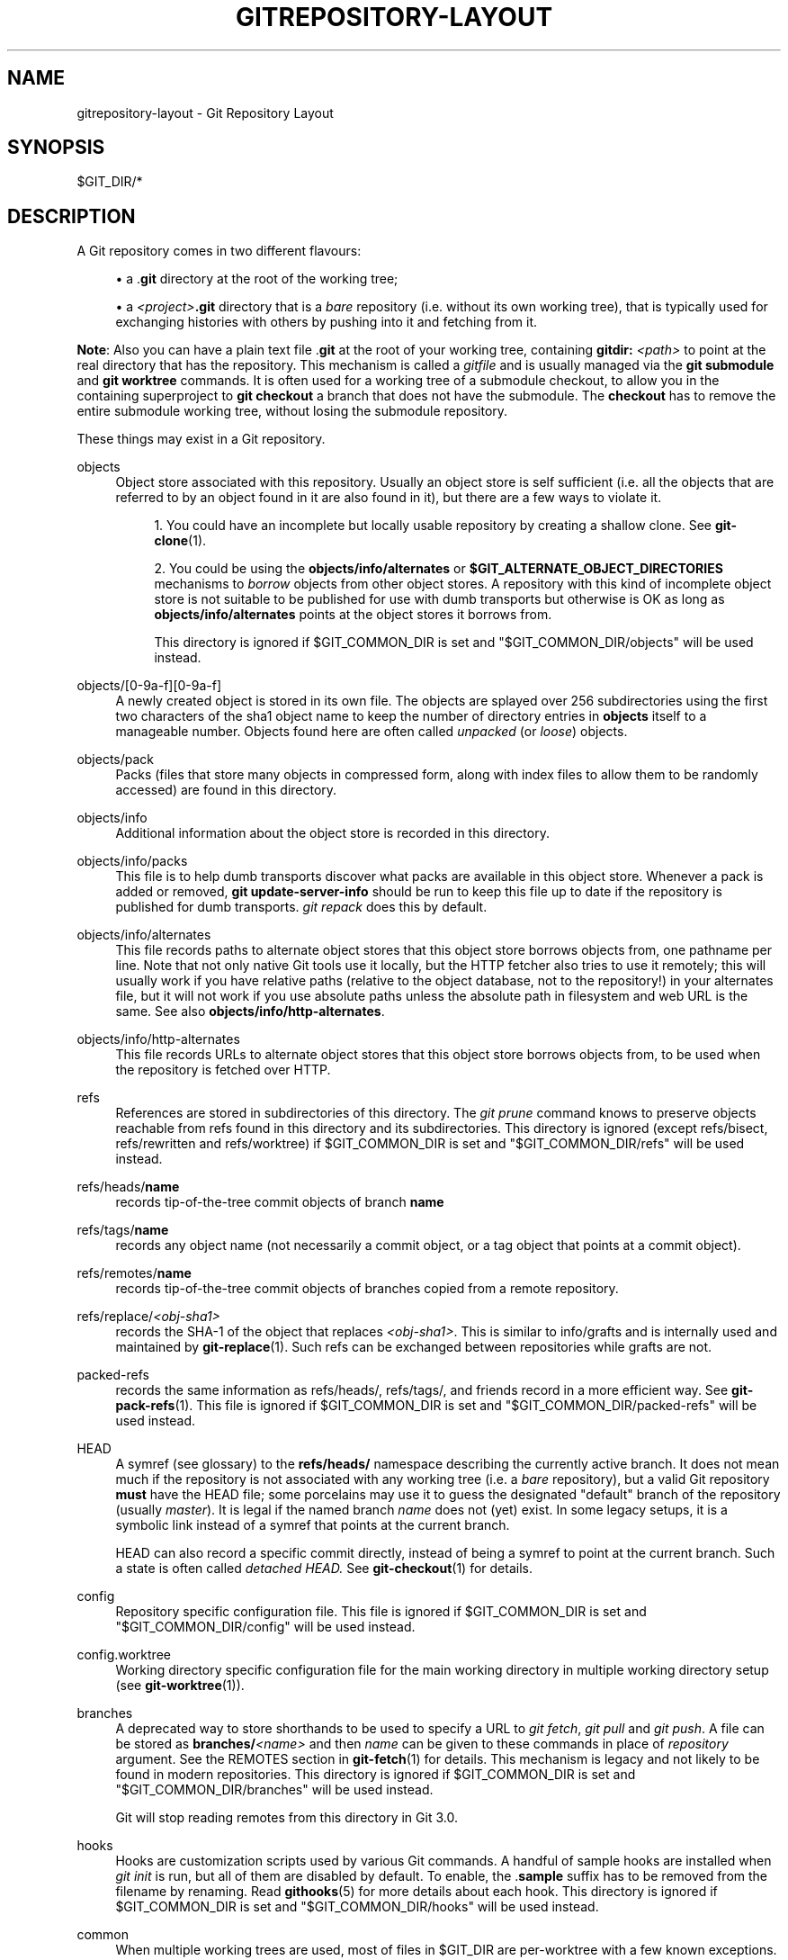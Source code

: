 '\" t
.\"     Title: gitrepository-layout
.\"    Author: [FIXME: author] [see http://www.docbook.org/tdg5/en/html/author]
.\" Generator: DocBook XSL Stylesheets v1.79.2 <http://docbook.sf.net/>
.\"      Date: 2025-10-22
.\"    Manual: Git Manual
.\"    Source: Git 2.51.1.523.gc54a18ef67
.\"  Language: English
.\"
.TH "GITREPOSITORY\-LAYOUT" "5" "2025-10-22" "Git 2\&.51\&.1\&.523\&.gc54a18" "Git Manual"
.\" -----------------------------------------------------------------
.\" * Define some portability stuff
.\" -----------------------------------------------------------------
.\" ~~~~~~~~~~~~~~~~~~~~~~~~~~~~~~~~~~~~~~~~~~~~~~~~~~~~~~~~~~~~~~~~~
.\" http://bugs.debian.org/507673
.\" http://lists.gnu.org/archive/html/groff/2009-02/msg00013.html
.\" ~~~~~~~~~~~~~~~~~~~~~~~~~~~~~~~~~~~~~~~~~~~~~~~~~~~~~~~~~~~~~~~~~
.ie \n(.g .ds Aq \(aq
.el       .ds Aq '
.\" -----------------------------------------------------------------
.\" * set default formatting
.\" -----------------------------------------------------------------
.\" disable hyphenation
.nh
.\" disable justification (adjust text to left margin only)
.ad l
.\" -----------------------------------------------------------------
.\" * MAIN CONTENT STARTS HERE *
.\" -----------------------------------------------------------------
.SH "NAME"
gitrepository-layout \- Git Repository Layout
.SH "SYNOPSIS"
.sp
$GIT_DIR/*
.SH "DESCRIPTION"
.sp
A Git repository comes in two different flavours:
.sp
.RS 4
.ie n \{\
\h'-04'\(bu\h'+03'\c
.\}
.el \{\
.sp -1
.IP \(bu 2.3
.\}
a \&.\fBgit\fR
directory at the root of the working tree;
.RE
.sp
.RS 4
.ie n \{\
\h'-04'\(bu\h'+03'\c
.\}
.el \{\
.sp -1
.IP \(bu 2.3
.\}
a
\fI<project>\fR\fB\&.git\fR
directory that is a
\fIbare\fR
repository (i\&.e\&. without its own working tree), that is typically used for exchanging histories with others by pushing into it and fetching from it\&.
.RE
.sp
\fBNote\fR: Also you can have a plain text file \&.\fBgit\fR at the root of your working tree, containing \fBgitdir:\fR \fI<path>\fR to point at the real directory that has the repository\&. This mechanism is called a \fIgitfile\fR and is usually managed via the \fBgit\fR \fBsubmodule\fR and \fBgit\fR \fBworktree\fR commands\&. It is often used for a working tree of a submodule checkout, to allow you in the containing superproject to \fBgit\fR \fBcheckout\fR a branch that does not have the submodule\&. The \fBcheckout\fR has to remove the entire submodule working tree, without losing the submodule repository\&.
.sp
These things may exist in a Git repository\&.
.PP
objects
.RS 4
Object store associated with this repository\&. Usually an object store is self sufficient (i\&.e\&. all the objects that are referred to by an object found in it are also found in it), but there are a few ways to violate it\&.
.sp
.RS 4
.ie n \{\
\h'-04' 1.\h'+01'\c
.\}
.el \{\
.sp -1
.IP "  1." 4.2
.\}
You could have an incomplete but locally usable repository by creating a shallow clone\&. See
\fBgit-clone\fR(1)\&.
.RE
.sp
.RS 4
.ie n \{\
\h'-04' 2.\h'+01'\c
.\}
.el \{\
.sp -1
.IP "  2." 4.2
.\}
You could be using the
\fBobjects/info/alternates\fR
or
\fB$GIT_ALTERNATE_OBJECT_DIRECTORIES\fR
mechanisms to
\fIborrow\fR
objects from other object stores\&. A repository with this kind of incomplete object store is not suitable to be published for use with dumb transports but otherwise is OK as long as
\fBobjects/info/alternates\fR
points at the object stores it borrows from\&.
.sp
This directory is ignored if $GIT_COMMON_DIR is set and "$GIT_COMMON_DIR/objects" will be used instead\&.
.RE
.RE
.PP
objects/[0\-9a\-f][0\-9a\-f]
.RS 4
A newly created object is stored in its own file\&. The objects are splayed over 256 subdirectories using the first two characters of the sha1 object name to keep the number of directory entries in
\fBobjects\fR
itself to a manageable number\&. Objects found here are often called
\fIunpacked\fR
(or
\fIloose\fR) objects\&.
.RE
.PP
objects/pack
.RS 4
Packs (files that store many objects in compressed form, along with index files to allow them to be randomly accessed) are found in this directory\&.
.RE
.PP
objects/info
.RS 4
Additional information about the object store is recorded in this directory\&.
.RE
.PP
objects/info/packs
.RS 4
This file is to help dumb transports discover what packs are available in this object store\&. Whenever a pack is added or removed,
\fBgit\fR
\fBupdate\-server\-info\fR
should be run to keep this file up to date if the repository is published for dumb transports\&.
\fIgit repack\fR
does this by default\&.
.RE
.PP
objects/info/alternates
.RS 4
This file records paths to alternate object stores that this object store borrows objects from, one pathname per line\&. Note that not only native Git tools use it locally, but the HTTP fetcher also tries to use it remotely; this will usually work if you have relative paths (relative to the object database, not to the repository!) in your alternates file, but it will not work if you use absolute paths unless the absolute path in filesystem and web URL is the same\&. See also
\fBobjects/info/http\-alternates\fR\&.
.RE
.PP
objects/info/http\-alternates
.RS 4
This file records URLs to alternate object stores that this object store borrows objects from, to be used when the repository is fetched over HTTP\&.
.RE
.PP
refs
.RS 4
References are stored in subdirectories of this directory\&. The
\fIgit prune\fR
command knows to preserve objects reachable from refs found in this directory and its subdirectories\&. This directory is ignored (except refs/bisect, refs/rewritten and refs/worktree) if $GIT_COMMON_DIR is set and "$GIT_COMMON_DIR/refs" will be used instead\&.
.RE
.PP
refs/heads/\fBname\fR
.RS 4
records tip\-of\-the\-tree commit objects of branch
\fBname\fR
.RE
.PP
refs/tags/\fBname\fR
.RS 4
records any object name (not necessarily a commit object, or a tag object that points at a commit object)\&.
.RE
.PP
refs/remotes/\fBname\fR
.RS 4
records tip\-of\-the\-tree commit objects of branches copied from a remote repository\&.
.RE
.PP
refs/replace/\fI<obj\-sha1>\fR
.RS 4
records the SHA\-1 of the object that replaces
\fI<obj\-sha1>\fR\&. This is similar to info/grafts and is internally used and maintained by
\fBgit-replace\fR(1)\&. Such refs can be exchanged between repositories while grafts are not\&.
.RE
.PP
packed\-refs
.RS 4
records the same information as refs/heads/, refs/tags/, and friends record in a more efficient way\&. See
\fBgit-pack-refs\fR(1)\&. This file is ignored if $GIT_COMMON_DIR is set and "$GIT_COMMON_DIR/packed\-refs" will be used instead\&.
.RE
.PP
HEAD
.RS 4
A symref (see glossary) to the
\fBrefs/heads/\fR
namespace describing the currently active branch\&. It does not mean much if the repository is not associated with any working tree (i\&.e\&. a
\fIbare\fR
repository), but a valid Git repository
\fBmust\fR
have the HEAD file; some porcelains may use it to guess the designated "default" branch of the repository (usually
\fImaster\fR)\&. It is legal if the named branch
\fIname\fR
does not (yet) exist\&. In some legacy setups, it is a symbolic link instead of a symref that points at the current branch\&.
.sp
HEAD can also record a specific commit directly, instead of being a symref to point at the current branch\&. Such a state is often called
\fIdetached HEAD\&.\fR
See
\fBgit-checkout\fR(1)
for details\&.
.RE
.PP
config
.RS 4
Repository specific configuration file\&. This file is ignored if $GIT_COMMON_DIR is set and "$GIT_COMMON_DIR/config" will be used instead\&.
.RE
.PP
config\&.worktree
.RS 4
Working directory specific configuration file for the main working directory in multiple working directory setup (see
\fBgit-worktree\fR(1))\&.
.RE
.PP
branches
.RS 4
A deprecated way to store shorthands to be used to specify a URL to
\fIgit fetch\fR,
\fIgit pull\fR
and
\fIgit push\fR\&. A file can be stored as
\fBbranches/\fR\fI<name>\fR
and then
\fIname\fR
can be given to these commands in place of
\fIrepository\fR
argument\&. See the REMOTES section in
\fBgit-fetch\fR(1)
for details\&. This mechanism is legacy and not likely to be found in modern repositories\&. This directory is ignored if $GIT_COMMON_DIR is set and "$GIT_COMMON_DIR/branches" will be used instead\&.
.sp
Git will stop reading remotes from this directory in Git 3\&.0\&.
.RE
.PP
hooks
.RS 4
Hooks are customization scripts used by various Git commands\&. A handful of sample hooks are installed when
\fIgit init\fR
is run, but all of them are disabled by default\&. To enable, the \&.\fBsample\fR
suffix has to be removed from the filename by renaming\&. Read
\fBgithooks\fR(5)
for more details about each hook\&. This directory is ignored if $GIT_COMMON_DIR is set and "$GIT_COMMON_DIR/hooks" will be used instead\&.
.RE
.PP
common
.RS 4
When multiple working trees are used, most of files in $GIT_DIR are per\-worktree with a few known exceptions\&. All files under
\fIcommon\fR
however will be shared between all working trees\&.
.RE
.PP
index
.RS 4
The current index file for the repository\&. It is usually not found in a bare repository\&.
.RE
.PP
sharedindex\&.<SHA\-1>
.RS 4
The shared index part, to be referenced by $GIT_DIR/index and other temporary index files\&. Only valid in split index mode\&.
.RE
.PP
info
.RS 4
Additional information about the repository is recorded in this directory\&. This directory is ignored if $GIT_COMMON_DIR is set and "$GIT_COMMON_DIR/info" will be used instead\&.
.RE
.PP
info/refs
.RS 4
This file helps dumb transports discover what refs are available in this repository\&. If the repository is published for dumb transports, this file should be regenerated by
\fIgit update\-server\-info\fR
every time a tag or branch is created or modified\&. This is normally done from the
\fBhooks/update\fR
hook, which is run by the
\fIgit\-receive\-pack\fR
command when you
\fIgit push\fR
into the repository\&.
.RE
.PP
info/grafts
.RS 4
This file records fake commit ancestry information, to pretend the set of parents a commit has is different from how the commit was actually created\&. One record per line describes a commit and its fake parents by listing their 40\-byte hexadecimal object names separated by a space and terminated by a newline\&.
.sp
Note that the grafts mechanism is outdated and can lead to problems transferring objects between repositories; see
\fBgit-replace\fR(1)
for a more flexible and robust system to do the same thing\&.
.RE
.PP
info/exclude
.RS 4
This file, by convention among Porcelains, stores the exclude pattern list\&. \&.\fBgitignore\fR
is the per\-directory ignore file\&.
\fIgit status\fR,
\fIgit add\fR,
\fIgit rm\fR
and
\fIgit clean\fR
look at it but the core Git commands do not look at it\&. See also:
\fBgitignore\fR(5)\&.
.RE
.PP
info/attributes
.RS 4
Defines which attributes to assign to a path, similar to per\-directory \&.\fBgitattributes\fR
files\&. See also:
\fBgitattributes\fR(5)\&.
.RE
.PP
info/sparse\-checkout
.RS 4
This file stores sparse checkout patterns\&. See also:
\fBgit-read-tree\fR(1)\&.
.RE
.PP
remotes
.RS 4
Stores shorthands for URL and default refnames for use when interacting with remote repositories via
\fIgit fetch\fR,
\fIgit pull\fR
and
\fIgit push\fR
commands\&. See the REMOTES section in
\fBgit-fetch\fR(1)
for details\&. This mechanism is legacy and not likely to be found in modern repositories\&. This directory is ignored if $GIT_COMMON_DIR is set and "$GIT_COMMON_DIR/remotes" will be used instead\&.
.sp
Git will stop reading remotes from this directory in Git 3\&.0\&.
.RE
.PP
logs
.RS 4
Records of changes made to refs are stored in this directory\&. See
\fBgit-update-ref\fR(1)
for more information\&. This directory is ignored (except logs/HEAD) if $GIT_COMMON_DIR is set and "$GIT_COMMON_DIR/logs" will be used instead\&.
.RE
.PP
logs/refs/heads/\fBname\fR
.RS 4
Records all changes made to the branch tip named
\fBname\fR\&.
.RE
.PP
logs/refs/tags/\fBname\fR
.RS 4
Records all changes made to the tag named
\fBname\fR\&.
.RE
.PP
shallow
.RS 4
This is similar to
\fBinfo/grafts\fR
but is internally used and maintained by shallow clone mechanism\&. See
\fB\-\-depth\fR
option to
\fBgit-clone\fR(1)
and
\fBgit-fetch\fR(1)\&. This file is ignored if $GIT_COMMON_DIR is set and "$GIT_COMMON_DIR/shallow" will be used instead\&.
.RE
.PP
commondir
.RS 4
If this file exists, $GIT_COMMON_DIR (see
\fBgit\fR(1)) will be set to the path specified in this file if it is not explicitly set\&. If the specified path is relative, it is relative to $GIT_DIR\&. The repository with commondir is incomplete without the repository pointed by "commondir"\&.
.RE
.PP
modules
.RS 4
Contains the git\-repositories of the submodules\&.
.RE
.PP
worktrees
.RS 4
Contains administrative data for linked working trees\&. Each subdirectory contains the working tree\-related part of a linked working tree\&. This directory is ignored if $GIT_COMMON_DIR is set, in which case "$GIT_COMMON_DIR/worktrees" will be used instead\&.
.RE
.PP
worktrees/<id>/gitdir
.RS 4
A text file containing the absolute path back to the \&.git file that points to here\&. This is used to check if the linked repository has been manually removed and there is no need to keep this directory any more\&. The mtime of this file should be updated every time the linked repository is accessed\&.
.RE
.PP
worktrees/<id>/locked
.RS 4
If this file exists, the linked working tree may be on a portable device and not available\&. The presence of this file prevents
\fBworktrees/\fR\fI<id>\fR
from being pruned either automatically or manually by
\fBgit\fR
\fBworktree\fR
\fBprune\fR\&. The file may contain a string explaining why the repository is locked\&.
.RE
.PP
worktrees/<id>/config\&.worktree
.RS 4
Working directory specific configuration file\&.
.RE
.SH "GIT REPOSITORY FORMAT VERSIONS"
.sp
Every git repository is marked with a numeric version in the \fBcore\&.repositoryformatversion\fR key of its \fBconfig\fR file\&. This version specifies the rules for operating on the on\-disk repository data\&. An implementation of git which does not understand a particular version advertised by an on\-disk repository MUST NOT operate on that repository; doing so risks not only producing wrong results, but actually losing data\&.
.sp
Because of this rule, version bumps should be kept to an absolute minimum\&. Instead, we generally prefer these strategies:
.sp
.RS 4
.ie n \{\
\h'-04'\(bu\h'+03'\c
.\}
.el \{\
.sp -1
.IP \(bu 2.3
.\}
bumping format version numbers of individual data files (e\&.g\&., index, packfiles, etc)\&. This restricts the incompatibilities only to those files\&.
.RE
.sp
.RS 4
.ie n \{\
\h'-04'\(bu\h'+03'\c
.\}
.el \{\
.sp -1
.IP \(bu 2.3
.\}
introducing new data that gracefully degrades when used by older clients (e\&.g\&., pack bitmap files are ignored by older clients, which simply do not take advantage of the optimization they provide)\&.
.RE
.sp
A whole\-repository format version bump should only be part of a change that cannot be independently versioned\&. For instance, if one were to change the reachability rules for objects, or the rules for locking refs, that would require a bump of the repository format version\&.
.sp
Note that this applies only to accessing the repository\(cqs disk contents directly\&. An older client which understands only format \fB0\fR may still connect via \fBgit://\fR to a repository using format \fB1\fR, as long as the server process understands format \fB1\fR\&.
.sp
The preferred strategy for rolling out a version bump (whether whole repository or for a single file) is to teach git to read the new format, and allow writing the new format with a config switch or command line option (for experimentation or for those who do not care about backwards compatibility with older gits)\&. Then after a long period to allow the reading capability to become common, we may switch to writing the new format by default\&.
.sp
The currently defined format versions are:
.SS "Version \fB0\fR"
.sp
This is the format defined by the initial version of git, including but not limited to the format of the repository directory, the repository configuration file, and the object and ref storage\&. Specifying the complete behavior of git is beyond the scope of this document\&.
.SS "Version \fB1\fR"
.sp
This format is identical to version \fB0\fR, with the following exceptions:
.sp
.RS 4
.ie n \{\
\h'-04' 1.\h'+01'\c
.\}
.el \{\
.sp -1
.IP "  1." 4.2
.\}
When reading the
\fBcore\&.repositoryformatversion\fR
variable, a git implementation which supports version 1 MUST also read any configuration keys found in the
\fBextensions\fR
section of the configuration file\&.
.RE
.sp
.RS 4
.ie n \{\
\h'-04' 2.\h'+01'\c
.\}
.el \{\
.sp -1
.IP "  2." 4.2
.\}
If a version\-1 repository specifies any
\fBextensions\&.*\fR
keys that the running git has not implemented, the operation MUST NOT proceed\&. Similarly, if the value of any known key is not understood by the implementation, the operation MUST NOT proceed\&.
.RE
.sp
Note that if no extensions are specified in the config file, then \fBcore\&.repositoryformatversion\fR SHOULD be set to \fB0\fR (setting it to \fB1\fR provides no benefit, and makes the repository incompatible with older implementations of git)\&.
.sp
The defined extensions are given in the \fBextensions\&.*\fR section of \fBgit-config\fR(1)\&. Any implementation wishing to define a new extension should make a note of it there, in order to claim the name\&.
.SH "SEE ALSO"
.sp
\fBgit-init\fR(1), \fBgit-clone\fR(1), \fBgit-config\fR(1), \fBgit-fetch\fR(1), \fBgit-pack-refs\fR(1), \fBgit-gc\fR(1), \fBgit-checkout\fR(1), \fBgitglossary\fR(7), \m[blue]\fBThe Git User\(cqs Manual\fR\m[]\&\s-2\u[1]\d\s+2
.SH "GIT"
.sp
Part of the \fBgit\fR(1) suite
.SH "NOTES"
.IP " 1." 4
The Git User\(cqs Manual
.RS 4
\%git-htmldocs/user-manual.html
.RE

